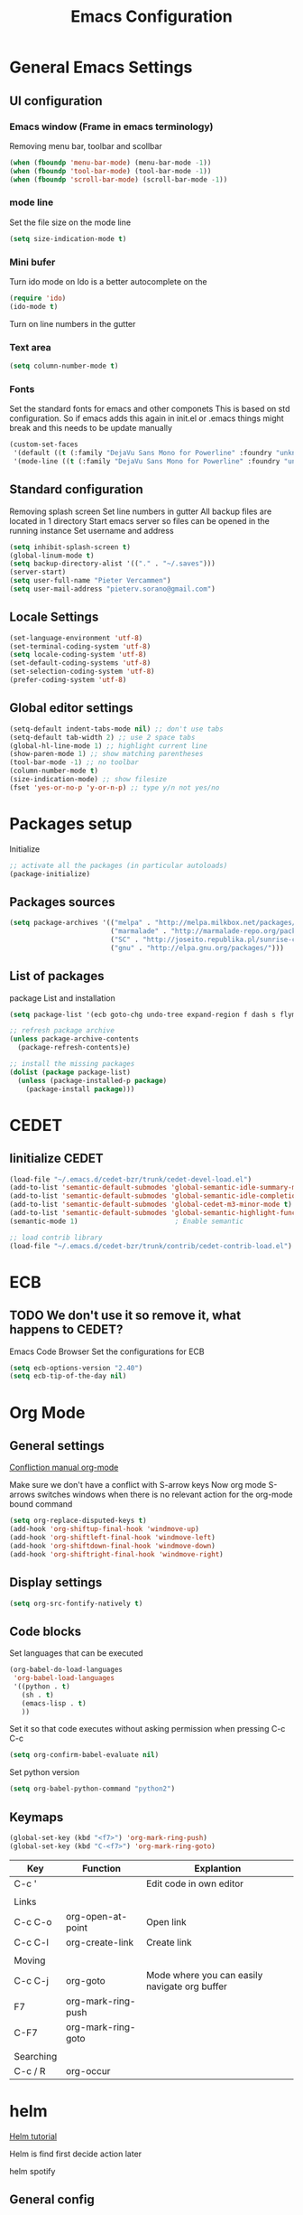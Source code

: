 #+TITLE: Emacs Configuration
#+OPTIONS: toc:4 h:4m 

* General Emacs Settings
  
** UI configuration
*** Emacs window (Frame in emacs terminology)
Removing menu bar, toolbar and scollbar
  
#+BEGIN_SRC emacs-lisp
  (when (fboundp 'menu-bar-mode) (menu-bar-mode -1))
  (when (fboundp 'tool-bar-mode) (tool-bar-mode -1))
  (when (fboundp 'scroll-bar-mode) (scroll-bar-mode -1))
#+END_SRC  

*** mode line
Set the file size on the mode line  
#+BEGIN_SRC emacs-lisp
(setq size-indication-mode t)
#+END_SRC

*** Mini bufer

Turn ido mode on
Ido is a better autocomplete on the 

#+BEGIN_SRC emacs-lisp
(require 'ido)
(ido-mode t)
#+END_SRC

Turn on line numbers in the gutter
*** Text area

#+BEGIN_SRC emacs-lisp
(setq column-number-mode t)
#+END_SRC
    
*** Fonts
Set the standard fonts for emacs and other componets
This is based on std configuration. So if emacs adds this again in init.el or .emacs things might break and this needs to be update manually

#+BEGIN_SRC emacs-lisp
(custom-set-faces
 '(default ((t (:family "DejaVu Sans Mono for Powerline" :foundry "unknown" :slant normal :weight normal :height 140 :width normal))))
 '(mode-line ((t (:family "DejaVu Sans Mono for Powerline" :foundry "unknown" :slant normal :weight normal :height 140 :width normal)))))
#+END_SRC

** Standard configuration
   
Removing splash screen
Set line numbers in gutter
All backup files are located in 1 directory
Start emacs server so files can be opened in the running instance
Set username and address

#+BEGIN_SRC emacs-lisp
  (setq inhibit-splash-screen t)
  (global-linum-mode t)
  (setq backup-directory-alist '(("." . "~/.saves")))
  (server-start)
  (setq user-full-name "Pieter Vercammen")
  (setq user-mail-address "pieterv.sorano@gmail.com")
#+END_SRC

** Locale Settings

#+BEGIN_SRC emacs-lisp
   (set-language-environment 'utf-8)
   (set-terminal-coding-system 'utf-8)
   (setq locale-coding-system 'utf-8)
   (set-default-coding-systems 'utf-8)
   (set-selection-coding-system 'utf-8)
   (prefer-coding-system 'utf-8)
#+END_SRC
** Global editor settings

#+BEGIN_SRC emacs-lisp
  (setq-default indent-tabs-mode nil) ;; don't use tabs
  (setq-default tab-width 2) ;; use 2 space tabs
  (global-hl-line-mode 1) ;; highlight current line
  (show-paren-mode 1) ;; show matching parentheses
  (tool-bar-mode -1) ;; no toolbar
  (column-number-mode t)
  (size-indication-mode) ;; show filesize
  (fset 'yes-or-no-p 'y-or-n-p) ;; type y/n not yes/no
#+END_SRC

* Packages setup

Initialize
#+BEGIN_SRC emacs-lisp
;; activate all the packages (in particular autoloads)
(package-initialize)
#+END_SRC
  
** Packages sources

#+BEGIN_SRC emacs-lisp
 (setq package-archives '(("melpa" . "http://melpa.milkbox.net/packages/")
                          ("marmalade" . "http://marmalade-repo.org/packages/")
                          ("SC" . "http://joseito.republika.pl/sunrise-commander/")
                          ("gnu" . "http://elpa.gnu.org/packages/")))
#+END_SRC

** List of packages
   
package List and installation

#+BEGIN_SRC emacs-lisp
(setq package-list '(ecb goto-chg undo-tree expand-region f dash s flymake-lua flymake-python-pyflakes flymake-easy flymake-yaml flymake-easy goto-chg iy-go-to-char jedi python-environment deferred auto-complete popup epc ctable concurrent deferred lua-mode magit multiple-cursors nurumacs popup projectile pkg-info epl dash s pymacs python-environment deferred s sr-speedbar ssh sunrise-commander undo-tree yaml-mode powerline solarized-theme markdown-mode helm helm-pydoc helm-projectile helm-spotify olivetti litable anzu avy xah-math-input ace-window ztree))

;; refresh package archive
(unless package-archive-contents
  (package-refresh-contents)e)

;; install the missing packages
(dolist (package package-list)
  (unless (package-installed-p package)
    (package-install package)))

#+END_SRC

#+RESULTS:
    
* CEDET
** Iinitialize CEDET

#+BEGIN_SRC emacs-lisp
(load-file "~/.emacs.d/cedet-bzr/trunk/cedet-devel-load.el") 
(add-to-list 'semantic-default-submodes 'global-semantic-idle-summary-mode t)
(add-to-list 'semantic-default-submodes 'global-semantic-idle-completions-mode t)
(add-to-list 'semantic-default-submodes 'global-cedet-m3-minor-mode t)
(add-to-list 'semantic-default-submodes 'global-semantic-highlight-func-mode t)
(semantic-mode 1)                        ; Enable semantic

;; load contrib library
(load-file "~/.emacs.d/cedet-bzr/trunk/contrib/cedet-contrib-load.el")
#+END_SRC

* ECB

** TODO We don't use it so remove it, what happens to CEDET?

Emacs Code Browser
Set the configurations for ECB

#+BEGIN_SRC emacs-lisp
(setq ecb-options-version "2.40")
(setq ecb-tip-of-the-day nil)
#+END_SRC
* Org Mode
** General settings
[[http://orgmode.org/manual/Conflicts.html][
Confliction manual org-mode]]

Make sure we don't have a conflict with S-arrow keys
Now org mode S-arrows switches windows when there is no relevant action for the org-mode bound command
#+BEGIN_SRC emacs-lisp
  (setq org-replace-disputed-keys t)
  (add-hook 'org-shiftup-final-hook 'windmove-up)
  (add-hook 'org-shiftleft-final-hook 'windmove-left)
  (add-hook 'org-shiftdown-final-hook 'windmove-down)
  (add-hook 'org-shiftright-final-hook 'windmove-right)
#+END_SRC

#+RESULTS:
| windmove-right |

** Display settings

#+BEGIN_SRC emacs-lisp
  (setq org-src-fontify-natively t)
#+END_SRC

** Code blocks

Set languages that can be executed

#+BEGIN_SRC emacs-lisp
  (org-babel-do-load-languages
   'org-babel-load-languages
   '((python . t)
     (sh . t)
     (emacs-lisp . t)
     ))
#+END_SRC

Set it so that code executes without asking permission when pressing C-c C-c

#+BEGIN_SRC emacs-lisp
(setq org-confirm-babel-evaluate nil)
#+END_SRC

Set python version
#+BEGIN_SRC emacs-lisp
(setq org-babel-python-command "python2")
#+END_SRC

** Keymaps

#+BEGIN_SRC emacs-lisp
(global-set-key (kbd "<f7>") 'org-mark-ring-push)
(global-set-key (kbd "C-<f7>") 'org-mark-ring-goto)
#+END_SRC

#+RESULTS:
: org-mark-ring-goto


| Key       | Function           | Explantion                                    |
|-----------+--------------------+-----------------------------------------------|
| C-c '     |                    | Edit code in own editor                       |
|           |                    |                                               |
| Links     |                    |                                               |
| C-c C-o   | org-open-at-point  | Open link                                     |
| C-c C-l   | org-create-link    | Create link                                   |
|           |                    |                                               |
| Moving    |                    |                                               |
| C-c C-j   | org-goto           | Mode where you can easily navigate org buffer |
| F7        | org-mark-ring-push |                                               |
| C-F7      | org-mark-ring-goto |                                               |
|           |                    |                                               |
| Searching |                    |                                               |
| C-c / R   | org-occur          |                                               |
      
* helm
[[http://tuhdo.github.io/helm-intro.html][Helm tutorial]]

Helm is find first decide action later

helm spotify

** General config

#+BEGIN_SRC emacs-lisp
  (require 'helm-config)
  (helm-mode 1)

  (setq helm-split-window-in-side-p           t ; open helm buffer inside current window, not occupy whole other window
        helm-move-to-line-cycle-in-source     t ; move to end or beginning of source when reaching top or bottom of source.
        helm-ff-search-library-in-sexp        t ; search for library in `require' and `declare-function' sexp.
        helm-scroll-amount                    8 ; scroll 8 lines other window using M-<next>/M-<prior>
        helm-ff-file-name-history-use-recentf t)

  (helm-mode 1)

  (when (executable-find "curl")
      (setq helm-google-suggest-use-curl-p t))
#+END_SRC

#+RESULTS:
: t

** Key bindings

| key          | fuction                        | Explanation                             |
|--------------+--------------------------------+-----------------------------------------|
| M-y          | helm-show-kill-ring            |                                         |
| <tab> or C-i | helm-execute-persistent-action |                                         |
| C-z          | helm-select-action             | List of possible actions                |
| C-x c i      | helm-semantic-or-imenu         | Show semantic definitions in buffer     |
| C-x c m      | helm-man-woman                 |                                         |
| C-x c /      | helm-find                      | Search files starting in the active dir |
| C-c h o      | helm-occur                     | Occurences in current file              |
| C-c h g      | helm-google-suggest            |                                         |


#+BEGIN_SRC emacs-lisp
  (define-key helm-map (kbd "<tab>") 'helm-execute-persistent-action) ; rebind tab to run persistent action
  (define-key helm-map (kbd "C-i") 'helm-execute-persistent-action) ; make TAB works in terminal
  (define-key helm-map (kbd "C-z")  'helm-select-action) ; list actions using C-z
  (global-set-key (kbd "C-x b") 'helm-mini)
  (global-set-key (kbd "C-x C-f") 'helm-find-files)
  (global-set-key (kbd "C-c h o") 'helm-occur)
  (global-set-key (kbd "C-c h g") 'helm-google-suggest)
  (define-key helm-map (kbd "M-y") 'helm-show-kill-ring)
#+END_SRC

#+RESULTS:
: helm-show-kill-ring

* UI
** Theme

https://github.com/bbatsov/solarized-emacs

#+BEGIN_SRC emacs-lisp
  (load-theme 'solarized-dark t)
#+END_SRC
   
** Powerline
Activate powerline with the default theme

You need to use patched fonts -> 
git clone https://github.com/powerline/fonts

#+BEGIN_SRC emacs-lisp
  (require 'powerline)
  (powerline-default-theme)
#+END_SRC
   
** Window configuration

*** Winner mode
Undo and redo configuration changes

#+BEGIN_SRC emacs-lisp
  (winner-mode 1) 
  (windmove-default-keybindings) ;; Set S-<arrows> to move around the windows (S- <arrow> to move along windows)
#+END_SRC

Commands for controlling windows
C-c <-    : Restore configuration
C-c ->    : Next configuration
S-<arrow> : Move between windows
   
*** Ace window
[[https://github.com/abo-abo/ace-window][on github]]
Do selective switching

#+BEGIN_SRC emacs-lisp
(global-set-key (kbd "M-0") 'ace-window)
#+END_SRC

#+RESULTS:
: ace-window

Keys

x - delete window
m - swap (move) window
v - split window vertically
b - split window horizontally
n - select the previous window
i - maximize window (select which window)
o - maximize current window
   
* Python

Setup python environment

Setting everything to use python 2
#+BEGIN_SRC emacs-lisp
  (setq python-version-checked t)
  (setenv "PYMACS_PYTHON" "python2")
  (setq python-python-command "python2")
  (setq py-shell-name "/usr/bin/python2")
  (setq py-python-command "/usr/bin/python2")
  (setq python-environment-virtualenv (list "virtualenv2" "--system-site-packages" "--quiet"))
#+END_SRC

** TODO Python version switch
** TODO Python virtualenv
** pymacs

Initialize pymacs
Pymacs is an interface between emacs and python.

#+BEGIN_SRC emacs-lisp
(autoload 'pymacs-apply "pymacs")
(autoload 'pymacs-call "pymacs")
(autoload 'pymacs-eval "pymacs" nil t)
(autoload 'pymacs-exec "pymacs" nil t)
(autoload 'pymacs-load "pymacs" nil t)
(autoload 'pymacs-autoload "pymacs")
#+END_SRC

** ropemacs 

intialize ropemacs
ropemacs is a refactoring framework for python

#+BEGIN_SRC emacs-lisp
(pymacs-load "ropemacs" "rope-")
#+END_SRC

** jedi

Initalize jedi
Jedi is an autocomplete tool for python

#+BEGIN_SRC emacs-lisp
(require 'jedi)
(add-hook 'python-mode-hook 'jedi:setup)
#+END_SRC

This actually makes sure jedi uses the "two" virtual env. Because this is a python 2 environment we need to use the virtualenv2 command.
Directory: ~/.emacs.d/.python-environments/two
Create virtualenv with: "virtualenv2 --system-site-packages two" in the "~/.emacs.d/.python-environments" directory
When switching environments execute "jedi:install-server" again in emacs

#+BEGIN_SRC emacs-lisp
(setq jedi:environment-root "two")
(setq jedi:environment-virtualenv
      (append "virtualenv2"
              '("--python" "/usr/bin/python2")))
#+END_SRC

** pyflakes

Initialize pyflakes   
pyflakes is a syntac checker for python

#+BEGIN_SRC emacs-lisp
(add-hook 'python-mode-hook 'flymake-python-pyflakes-load)
#+END_SRC

Show info about error at point

#+BEGIN_SRC emacs-lisp
(defun flymake-show-error ()
      "Show error at point"
      (interactive)
      (let ((err (get-char-property (point) 'help-echo)))
        (when err
          (message err))))

(global-set-key (kbd "C-c i") 'flymake-show-error)
#+END_SRC

** TODO py-tests, this should become nose
Custom el code to run standard tests right from emacs

#+BEGIN_SRC emacs-lisp
(load "~/.emacs.d/custom/py-tests.el")
#+END_SRC

** python-tools

Some random collection of tools to use with python

#+BEGIN_SRC emacs-lisp
(load "~/.emacs.d/custom/py-tests.el")
#+END_SRC

#+RESULTS:
: t

** TODO python keymaps, hook to python mode

| Key     | Function   | Explanation               |
|---------+------------+---------------------------|
| C-c h p | helm-pydoc | Show python documentation |
|         |            |                           |
|         |            |                           |
|         |            |                           |


#+BEGIN_SRC emacs-lisp
  (global-set-key (kbd "C-c J") 'semantic-ia-fast-jump)
  (global-set-key (kbd "C-c j") 'jedi:goto-definition)
  (global-set-key (kbd "C-c d") 'jedi:show-doc)
  (global-set-key (kbd "<C-tab>") 'jedi:complete)
  (global-set-key (kbd "C-c n") 'senator-next-tag)
  (global-set-key (kbd "C-c p") 'senator-previous-tag)
  (global-set-key (kbd "C-D") 'python-docstring)
  (global-set-key (kbd "C-c h p") 'helm-pydoc)
#+END_SRC

#+RESULTS:
: helm-pydoc
   
* lua/awesome
These are the customizations for lua. Especially for development of awesome

** TODO Tests
* TODO Java
https://github.com/jdee-emacs/jde
* Navigation
** avy (jump to x)

avy lets you jump directrly to one or a combination of 2 characters or to a line
Intialize avy
https://github.com/abo-abo/avy

#+BEGIN_SRC emacs-lisp
  (avy-setup-default)
  (global-set-key (kbd "C-:") 'avy-goto-char)
  (global-set-key (kbd "C-'") 'avy-goto-char-2)
  (global-set-key (kbd "M-g f") 'avy-goto-line)
#+END_SRC

#+RESULTS:
: avy-goto-line

** sr-speedbar

Speedbar is a tool that creates a window and shows speedbar inside
Initialize sr-speedbar

#+BEGIN_SRC emacs-lisp
(require 'sr-speedbar)
#+END_SRC

** Navigation keymaps
   
Some global keymaps

| Key       | Command         | Explanation                            |
|-----------+-----------------+----------------------------------------|
| bookmarks |                 |                                        |
| C-x r m   |                 | Set bookmark                           |
| C-x r b   |                 | Go to a bookmark                       |
| C-x r l   |                 | List all bookmarks                     |
|           |                 |                                        |
| C-u C-SPC |                 | Go back to last point                  |
| M-g M-g   | goto-line       |                                        |
|           |                 |                                        |
| C-M-a     |                 | Move to beginning of function          |
| C-M-e     |                 | Move to end of function                |
| C-M-h     |                 | Select the current function            |
|           |                 |                                        |
| Jump      |                 |                                        |
| C-:       | avy-goto-char   |                                        |
| C-'       | avy-goto-char-2 | same as avy-goto-char but with 2 chars |
| M-g f     | avy-goto-line   |                                        |

   
   
*** TODO Remove conflict with rope functions

#+BEGIN_SRC emacs-lisp
(global-set-key (kbd "C-c f") 'iy-go-to-char)
(global-set-key (kbd "C-c F") 'iy-go-to-char-backward)
(global-set-key (kbd "C-c ;") 'iy-go-to-or-up-to-continue)
(global-set-key (kbd "C-c ,") 'iy-go-to-or-up-to-continue-backward)
#+END_SRC

Usefull keys

| Key     | Function      |
|---------+---------------|
| C-s C-w | Find at point |
|         |               |
|         |               |
|         |               |
   
* Blogging/writing
** olivetti mode
   on [[https://github.com/rnkn/olivetti][github]]   
* Text  Editing
** autocomplete
   
autocomplete in drop down menus (inline)
*** TODO Is this realy needed?

#+BEGIN_SRC emacs-lisp
(require 'auto-complete-config)
(add-to-list 'ac-dictionary-directories "~/.emacs.d/ac-dict")
(ac-config-default)
#+END_SRC

** undo

An advanced undo system

#+BEGIN_SRC emacs-lisp
(global-undo-tree-mode t)
(setq undo-tree-visualizer-relative-timestamps t)
(setq undo-tree-visualizer-timestamps t)
#+END_SRC
** parenthesis
   
Automagically pair braces and quotes like TextMate

#+BEGIN_SRC emacs-lisp
  (electric-pair-mode)
#+END_SRC

Show matching parentheses

#+BEGIN_SRC emacs-lisp
(setq show-paren-mode t)
#+END_SRC

I don't want numerous colors for every parenthesis.
I only want to see the non matching parenthesis

#+BEGIN_SRC emacs-lisp
  (add-hook 'prog-mode-hook 'rainbow-delimiters-mode)
  (require 'rainbow-delimiters)
  (setq rainbow-delimiters-max-face-count 1)
  (set-face-attribute 'rainbow-delimiters-unmatched-face nil
                      :foreground 'unspecified
                      :inherit 'error)
#+END_SRC

#+RESULTS:

Move by parenthesis as per http://ergoemacs.org/emacs/emacs_navigating_keys_for_brackets.html

#+BEGIN_SRC emacs-lisp
  (load "~/.emacs.d/custom/brackets-movement.el")

  (global-set-key (kbd "C-(") 'xah-backward-left-bracket)
  (global-set-key (kbd "C-)") 'xah-forward-right-bracket)
#+END_SRC

#+RESULTS:
: xah-forward-right-bracket

** Multiple cursors

Mutliple cursors does what it says

#+BEGIN_SRC emacs-lisp
(global-set-key (kbd "C->") 'mc/mark-next-like-this)
(global-set-key (kbd "C-<") 'mc/mark-previous-like-this)
(global-set-key (kbd "C-c C-<") 'mc/mark-all-like-this)
#+END_SRC

** Selection

#+BEGIN_SRC emacs-lisp
(global-set-key (kbd "C-=") 'er/expand-region)
#+END_SRC

** Copy paste
Custom el to change behavior of std copy/cut paste behavior
Some code based on xah-lee's version on http://ergoemacs.org/emacs/emacs_copy_cut_current_line.html

#+BEGIN_SRC emacs-lisp
(load "~/.emacs.d/custom/copy-paste-behavior.el")

(global-set-key (kbd "C-w") 'custom-cut-line-or-region) ; cut
(global-set-key (kbd "M-w") 'custom-copy-line-or-region) ; copy
#+END_SRC

#+RESULTS:
: xah-copy-line-or-region

** Indentation
   
| Key              | Function                                          |
|------------------+---------------------------------------------------|
| M-x align-regexp | Make alignments e.g. [:space] to aligin on spaces |
|                  |                                                   |
|                  |                                                   |
|                  |                                                   |
   
** YaSnippet

Enable yasnippet on startup for all mode
#+BEGIN_SRC emacs-lisp
  (yas-global-mode 1)
#+END_SRC

| key   | command        | explanation         |
|-------+----------------+---------------------|
|       | yas-reload-all | Reload snippets     |
| <TAB> | yas-expand     | expand abbreviation |
|       |                |                     |

** Spelling/autocorrect//
   
For enabling spelling for a specific mode this is needed
(add-hook 'text-mode-hook 'flyspell-mode)

#+BEGIN_SRC shell
sudo pacman -S aspell-en
#+END_SRC

| Key   | Command       | Explanation               |
|-------+---------------+---------------------------|
|       | ispell-buffer | spell check entire buffer |
| M-$   |               | spell check word at point |
| C-c c |               | autocorrect               |

*** Typo correctors
    
Enable auto correction for dubble typed CApitals
Found on stack exchange ...
#+BEGIN_SRC emacs-lisp
  (load "~/.emacs.d/custom/typo-correct.el")
  (dubcaps-mode)
#+END_SRC

#+RESULTS:
: t

Enable autocorrect with suggestions to correct instea of retyping
Found at: http://endlessparentheses.com/ispell-and-abbrev-the-perfect-auto-correct.html
#+BEGIN_SRC emacs-lisp
  (global-set-key (kbd "C-c c") 'endless/ispell-word-then-abbrev)
#+END_SRC

#+RESULTS:
: endless/ispell-word-then-abbrev

** Replace

#+BEGIN_SRC emacs-lisp
  (global-anzu-mode)
  (global-set-key (kbd "M-%") 'anzu-query-replace)
  (global-set-key (kbd "C-M-%") 'anzu-query-replace-regexp)
#+END_SRC

#+RESULTS:
: anzu-query-replace-regexp

| Key              | Command | Explanation                    |
|------------------+---------+--------------------------------|
| Search & Replace |         |                                |
| M-%              |         | Replace from cursor            |
| C-M-%            |         | Replace from cursro with regex |

*** TODO Replace should always start at the beginning of the buffer
    
** Shortcuts

| Key     | Command              | Explanation                         |
|---------+----------------------+-------------------------------------|
| M-\     |                      | Delete all whitespace on line       |
| M-SPC   |                      | Delete all but 1 whitespace on line |
|         | untabify             | Convert tabs to spaces              |
| C-t     | transpose-chars      | transpose characters                |
| M-t     | transpose-words      |                                     |
| C-M-t   | transpose-sexp       |                                     |
| C-x C-t | transpose-lines      |                                     |
|         | transpose-sentences  |                                     |
|         | transpose-paragrpahs |                                     |
|         |                      |                                     |
| M-z     |                      | Remove characters up to line        |
|         | flush-lines          | Remove all lines matching regex     |
|         | keep-lines           | Keep only lines matching regex      |
|         |                      |                                     |
* Search
  
Find in file(s)
- occur
- helm-occur
- helm-multi-occur

** Keybidnings

| Key     | Command | Explanation                 |
|---------+---------+-----------------------------|
| C-s C-w |         | Search for word after point |
| C-s C-s |         | Repeat last search          |
| C-s M-y |         | Search last kill            |
| C-u C-s |         | Regepx Search               |
| C-u C-r |         | Reverse Regexp Search       |
|         |         |                             |
   
* Code
** Comments
   
| Key | Command     | Explanation                                       |
|-----+-------------+---------------------------------------------------|
|     | comment-box | Create a comment box instead of simply commenting |
|     |             |                                                   |
|     |             |                                                   |
   

*** TODO change comment uncomment behavior
when no region act on current line
region should virtually expand to the beginning of the first line, so it doesn't cut lines in half

#+BEGIN_SRC emacs-lisp
(global-set-key (kbd "C-;") 'comment-or-uncomment-region)
#+END_SRC

** elisp
autocompletion with litable
[[https://github.com/Fuco1/litable][github page]]
* Projects
Projectile is the project mgmt tool

**  helm-projectile
[[http://tuhdo.github.io/helm-projectile.html][helm projectile]]

key bindingd
#+BEGIN_SRC emacs-lisp
 (global-set-key (kbd "C-c r h") 'helm-projectile)
#+END_SRC

#+RESULTS:
: helm-projectile

| key     | command         | explantion             |
|---------+-----------------+------------------------|
| C-c r h | helm-projectile | fhind projectile files |
|         |                 |                        |
|         |                 |                        |
        
* Eshell
enable helm autocompletion

#+BEGIN_SRC emacs-lisp
  (add-hook 'eshell-mode-hook
            '(lambda ()
               (define-key eshell-mode-map (kbd "C-c C-l")  'helm-eshell-history)))
#+END_SRC

#+RESULTS:
| lambda | nil | (define-key eshell-mode-map (kbd C-c C-l) (quote helm-eshell-history)) |

** Keybindings

   | Key               | Command | Explanation                                                          |
   |-------------------+---------+----------------------------------------------------------------------|
   | C-c C-l           |         | helm history                                                         |
   | M-s / M-r         |         | Regex search for command / Backwards                                 |
   | C-c M-r / C-c M-s |         | Previous / next command that used the same command                   |
   |                   |         |                                                                      |
   | !!                |         | repeat last command                                                  |
   | !<cmd>            |         | repeat last command starting with <cmd>, tab autocomplete works here |
   | !<cmd>:<n>        |         | use n^{th} argument from a prev command starting with <cmd>          |
   | $_                |         | last parameter from the last executed command                        |
   |                   |         |                                                                      |
   | C-c M-b           |         | Insert emacs buffer name                                             |
   | C-c M-i           |         | Insert process name                                                  |
   | C-c M-v           |         | Insert environment variable                                          |
   |                   |         |                                                                      |
   
** Command  examples

   # last part is buffer name (via C-c M-b)
   cat mylog.log >> #<buffer *scratch*>

   Devices:
   - /dev/eshell -> Prints the output interactively to Eshell.
   - /dev/null   -> Sends the output to the NULL device.
   - /dev/clip   -> Sends the output to the clipboard.
   - /dev/kill   -> Sends the output to the kill ring.

   
* Spreadsheet
*.ses file
[[https://www.gnu.org/software/emacs/manual/html_mono/ses.html#Quick-Tutorial][SES documentation]]
* Evernote
* Directories
  
  Dired is the standard in emacs
  ztree is a tree browser

  Commands

| Key         | Command | Explanation                             |
|-------------+---------+-----------------------------------------|
| m           |         | mark marked/current                     |
| u           |         | unmark marked/current                   |
| C           |         | Copy marked/current                     |
| R           |         | Rename/Move marked/current              |
| D           |         | Delete marked/current                   |
| Q           |         | Query replace in marked/current         |
| % m <regex> |         | Mark any file matching the regex        |
| * t         |         | Invert mark                             |
| * s         |         | Mark all                                |
| +           |         | Create directory                        |
|             |         |                                         |
| a           |         | Open in current buffer                  |
|             |         |                                         |
| C-x C-q     |         | Dired edit mode                         |
| C-c C-c     |         | Save changes                            |
| C-c C-k     |         | Cancel changes                          |
|             |         |                                         |
| w           |         | copy names of marked files to kill ring |
| c-0 w       |         | copies absolute filename                |
|             |         |                                         |
  
* Emacs general
** Help
| Key   | Command           | Explanation                  |
|-------+-------------------+------------------------------|
| C-h f | describe-function | Show emacs doc               |
| C-h b | describe-bidings  | show all bindings            |
| C-h k | describe-key      | Show command behind key      |
| C-h v | describe-variable | Show the value of a variable |
|       |                   |                              |

** Shell commands

| Key | Command                 | Explanation |
|-----+-------------------------+-------------|
| M-! | shell-command           |             |
| M-  | shell-command-on-region |             |
|     |                         |             |
   
** Files

When open files remain on exiting, pressing 'd' will show the diff
** Windowing
   
| Key   | Command         | Explanation |
|-------+-----------------+-------------|
| C-x + | balance-windows |             |
|       |                 |             |
|       |                 |             |
|       |                 |             |
   
** Characters and unicode

#+BEGIN_SRC emacs-lisp
  (require 'xah-math-input)
  (define-key xah-math-input-keymap (kbd "C-<tab>") 'xah-math-input-change-to-symbol)
#+END_SRC

#+RESULTS:
: xah-math-input-change-to-symbol

| Key       | Command | Explanation                                                                      |
|-----------+---------+----------------------------------------------------------------------------------|
| C-c C-x \ |         | Show entities as UTF 8 and also convert other conventions to nice looking things |
|           |         |                                                                                  |
| x_{B}     |         | Sub script                                                                       |
| x^{B}     |         | SupperScript                                                                     |
|           |         |                                                                                  |
| S-SPACE   |         | Expand math symbols ([[http://ergoemacs.org/emacs/xmsi-math-symbols-input.html][xah-math-input]]) xah-math-input-mode                         |
|           |         |                                                                                  |

* Things try out
